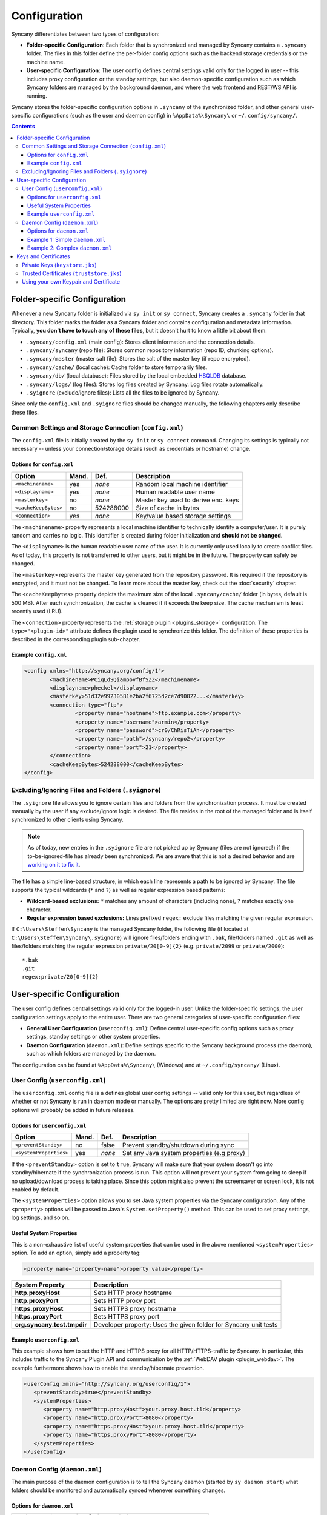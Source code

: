 Configuration
=============
Syncany differentiates between two types of configuration:

- **Folder-specific Configuration**: Each folder that is synchronized and managed by Syncany contains a ``.syncany`` folder. The files in this folder define the per-folder config options such as the backend storage credentials or the machine name.
- **User-specific Configuration**: The user config defines central settings valid only for the logged in user -- this includes proxy configuration or the standby settings, but also daemon-specific configuration such as which Syncany folders are managed by the background daemon, and where the web frontend and REST/WS API is running.

Syncany stores the folder-specific configuration options in ``.syncany`` of the synchronized folder, and other general user-specific configurations (such as the user and daemon config) in ``%AppData%\Syncany\`` or ``~/.config/syncany/``. 

.. contents::
   :depth: 3

Folder-specific Configuration
-----------------------------
Whenever a new Syncany folder is initialized via ``sy init`` or ``sy connect``, Syncany creates a ``.syncany`` folder in that directory. This folder marks the folder as a Syncany folder and contains configuration and metadata information. Typically, **you don't have to touch any of these files**, but it doesn't hurt to know a little bit about them:

- ``.syncany/config.xml`` (main config): Stores client information and the connection details.
- ``.syncany/syncany`` (repo file): Stores common repository information (repo ID, chunking options). 
- ``.syncany/master`` (master salt file): Stores the salt of the master key (if repo encrypted).
- ``.syncany/cache/`` (local cache): Cache folder to store temporarily files.
- ``.syncany/db/`` (local database): Files stored by the local embedded `HSQLDB <http://hsqldb.org/>`_ database. 
- ``.syncany/logs/`` (log files): Stores log files created by Syncany. Log files rotate automatically.
- ``.syignore`` (exclude/ignore files): Lists all the files to be ignored by Syncany.

Since only the ``config.xml`` and ``.syignore`` files should be changed manually, the following chapters only describe these files.

.. _configuration_config_xml:

Common Settings and Storage Connection (``config.xml``)
^^^^^^^^^^^^^^^^^^^^^^^^^^^^^^^^^^^^^^^^^^^^^^^^^^^^^^^
The ``config.xml`` file is initially created by the ``sy init`` or ``sy connect`` command. Changing its settings is typically not necessary -- unless your connection/storage details (such as credentials or hostname) change. 

Options for ``config.xml``
""""""""""""""""""""""""""
+----------------------+------------+---------------+-------------------------------------------+
| Option               | Mand.      | Def.          | Description                               |
+======================+============+===============+===========================================+
| ``<machinename>``    | yes        | *none*        | Random local machine identifier           |
+----------------------+------------+---------------+-------------------------------------------+
| ``<displayname>``    | yes        | *none*        | Human readable user name                  |
+----------------------+------------+---------------+-------------------------------------------+
| ``<masterkey>``      | no         | *none*        | Master key used to derive enc. keys       |
+----------------------+------------+---------------+-------------------------------------------+
| ``<cacheKeepBytes>`` | no         | 524288000     | Size of cache in bytes                    |
+----------------------+------------+---------------+-------------------------------------------+
| ``<connection>``     | yes        | *none*        | Key/value based storage settings          |
+----------------------+------------+---------------+-------------------------------------------+

The ``<machinename>`` property represents a local machine identifier to technically identify a computer/user. It is purely random and carries no logic. This identifier is created during folder initialization and **should not be changed**. 

The ``<displayname>`` is the human readable user name of the user. It is currently only used locally to create conflict files. As of today, this property is not transferred to other users, but it might be in the future. The property can safely be changed.

The ``<masterkey>`` represents the master key generated from the repository password. It is required if the repository is encrypted, and it must not be changed. To learn more about the master key, check out the :doc:`security` chapter.

The ``<cacheKeepBytes>`` property depicts the maximum size of the local ``.syncany/cache/`` folder (in bytes, default is 500 MB). After each synchronization, the cache is cleaned if it exceeds the keep size. The cache mechanism is least recently used (LRU).

The ``<connection>`` property represents the :ref:`storage plugin <plugins_storage>` configuration. The ``type="<plugin-id>"`` attribute defines the plugin used to synchronize this folder. The definition of these properties is described in the corresponding plugin sub-chapter.

Example ``config.xml``
""""""""""""""""""""""
.. code-block:: xml

	<config xmlns="http://syncany.org/config/1">
		<machinename>PCiqLdSQiampovfBfSZZ</machinename>
		<displayname>pheckel</displayname>
		<masterkey>51d32e99230581e2ba2f6725d2ce7d90822...</masterkey>
		<connection type="ftp">
			<property name="hostname">ftp.example.com</property>
			<property name="username">armin</property>
			<property name="password">cr0/ChRisTiAn</property>
			<property name="path">/syncany/repo2</property>
			<property name="port">21</property>
		</connection>
		<cacheKeepBytes>524288000</cacheKeepBytes>
	</config>

Excluding/Ignoring Files and Folders (``.syignore``)
^^^^^^^^^^^^^^^^^^^^^^^^^^^^^^^^^^^^^^^^^^^^^^^^^^^^
The ``.syignore`` file allows you to ignore certain files and folders from the synchronization process. It must be created manually by the user if any exclude/ignore logic is desired. The file resides in the root of the managed folder and is itself synchronized to other clients using Syncany. 


.. note::

	As of today, new entries in the ``.syignore`` file are not picked up by Syncany (files are not ignored!) if the to-be-ignored-file has already been synchronized. We are aware that this is not a desired behavior and are `working on it to fix it <https://github.com/syncany/syncany/issues/189>`_.

The file has a simple line-based structure, in which each line represents a path to be ignored by Syncany. The file supports the typical wildcards (``*`` and ``?``) as well as regular expression based patterns:

- **Wildcard-based exclusions:** ``*`` matches any amount of characters (including none), ``?`` matches exactly one character.
- **Regular expression based exclusions:** Lines prefixed ``regex:`` exclude files matching the given regular expression. 

If ``C:\Users\Steffen\Syncany`` is the managed Syncany folder, the following file (if located at ``C:\Users\Steffen\Syncany\.syignore``) will ignore files/folders ending with ``.bak``, file/folders named ``.git`` as well as files/folders matching the regular expression ``private/20[0-9]{2}`` (e.g. ``private/2099`` or ``private/2000``):

::

	*.bak
	.git
	regex:private/20[0-9]{2}

User-specific Configuration
---------------------------
The user config defines central settings valid only for the logged-in user. Unlike the folder-specific settings, the user configuration settings apply to the entire user. There are two general categories of user-specific configuration files:

- **General User Configuration** (``userconfig.xml``): Define central user-specific config options such as proxy settings, standby settings or other system properties. 
- **Daemon Configuration** (``daemon.xml``): Define settings specific to the Syncany background process (the daemon), such as which folders are managed by the daemon.

The configuration can be found at ``%AppData%\Syncany\`` (Windows) and at ``~/.config/syncany/`` (Linux).

User Config (``userconfig.xml``)
^^^^^^^^^^^^^^^^^^^^^^^^^^^^^^^^
The ``userconfig.xml`` config file is a defines global user config settings -- valid only for this user, but regardless of whether or not Syncany is run in daemon mode or manually. The options are pretty limited are right now. More config options will probably be added in future releases.

Options for ``userconfig.xml``
""""""""""""""""""""""""""""""
+------------------------+------------+---------------+--------------------------------------------+
| Option                 | Mand.      | Def.          | Description                                |
+========================+============+===============+============================================+
| ``<preventStandby>``   | no         | false         | Prevent standby/shutdown during sync       |
+------------------------+------------+---------------+--------------------------------------------+
| ``<systemProperties>`` | yes        | *none*        | Set any Java system properties (e.g proxy) |
+------------------------+------------+---------------+--------------------------------------------+

If the ``<preventStandby>`` option is set to ``true``, Syncany will make sure that your system doesn't go into standby/hibernate if the synchronization process is run. This option will not prevent your system from going to sleep if no upload/download process is taking place. Since this option might also prevent the screensaver or screen lock, it is not enabled by default. 

The ``<systemProperties>`` option allows you to set Java system properties via the Syncany configuration. Any of the ``<property>`` options will be passed to Java's ``System.setProperty()`` method. This can be used to set proxy settings, log settings, and so on.

Useful System Properties
""""""""""""""""""""""""
This is a non-exhaustive list of useful system properties that can be used in the above mentioned ``<systemProperties>`` option. To add an option, simply add a property tag: 

.. code-block:: xml

	<property name="property-name">property value</property>

+-----------------------------+-------------------------------------------------------------------------+
| System Property             | Description                                                             |
+=============================+=========================================================================+
| **http.proxyHost**          | Sets HTTP proxy hostname                                                |
+-----------------------------+-------------------------------------------------------------------------+
| **http.proxyPort**          | Sets HTTP proxy port                                                    |
+-----------------------------+-------------------------------------------------------------------------+
| **https.proxyHost**         | Sets HTTPS proxy hostname                                               |
+-----------------------------+-------------------------------------------------------------------------+
| **https.proxyPort**         | Sets HTTPS proxy port                                                   |
+-----------------------------+-------------------------------------------------------------------------+
| **org.syncany.test.tmpdir** | Developer property: Uses the given folder for Syncany unit tests        |
+-----------------------------+-------------------------------------------------------------------------+

Example ``userconfig.xml``
""""""""""""""""""""""""""
This example shows how to set the HTTP and HTTPS proxy for all HTTP/HTTPS-traffic by Syncany. In particular, this includes traffic to the Syncany Plugin API and communication by the :ref:`WebDAV plugin <plugin_webdav>`. The example furthermore shows how to enable the standby/hibernate prevention.

.. code-block:: xml

	<userConfig xmlns="http://syncany.org/userconfig/1">
	   <preventStandby>true</preventStandby>
	   <systemProperties>
	      <property name="http.proxyHost">your.proxy.host.tld</property>
	      <property name="http.proxyPort">8080</property>
	      <property name="https.proxyHost">your.proxy.host.tld</property>
	      <property name="https.proxyPort">8080</property>
	   </systemProperties>
	</userConfig>

.. _configuration_daemon:

Daemon Config (``daemon.xml``)
^^^^^^^^^^^^^^^^^^^^^^^^^^^^^^
The main purpose of the daemon configuration is to tell the Syncany daemon (started by ``sy daemon start``) what folders should be monitored and automatically synced whenever something changes. 

Options for ``daemon.xml``
""""""""""""""""""""""""""
+------------------------+------------+---------------+--------------------------------------------+
| Option                 | Mand.      | Def.          | Description                                |
+========================+============+===============+============================================+
| ``<folders>``          | yes        | *none*        | Folders managed by the daemon              |
+------------------------+------------+---------------+--------------------------------------------+
| ``<webServer>``        | yes        | *none*        | Internal web server parameters             |
+------------------------+------------+---------------+--------------------------------------------+
| ``<users>``            | yes        | *none*        | Log-in users for web server and API        |
+------------------------+------------+---------------+--------------------------------------------+
| ``<hooks>``            | no         | *none*        | Callback command to run on events          |
+------------------------+------------+---------------+--------------------------------------------+

The ``<folders>`` option can contain multiple ``<folder>`` definitions, each of which represent a Syncany folder managed by the daemon. To add a new Syncany folder, simply initialize or connect to a repository (using ``sy init`` or ``sy connect``) and add the folder here. Then restart the daemon. Find details to this option below in :ref:`configuration_daemon_folders`.

The ``<webServer>`` option controls the internal Syncany web server (bind port and address, certificates). The web server is used for the web interface as well as for the Syncany API. Find details to this option below in :ref:`configuration_daemon_webserver`.

The ``<users>`` option defines the users that can access the web interface and the API. Each ``<user>`` has full read/write access to the API and all managed folders. Find details to this option below in :ref:`configuration_daemon_users`.

The ``<hooks>`` option allows running local commands whenever an external event occurs. Commands might be run after files have been added or changed.

.. _configuration_daemon_folders:

Managed Folder Configuration (``<folders>``)
\\\\\\\\\\\\\\\\\\\\\\\\\\\\\\\\\\\\\\\\\\\\

.. note::

	We're currently still in an alpha version of Syncany and the options inside the ``<folder>`` tag change more often than we desire. Please forgive us for not documenting all of the options. You might want to check out the ``daemon-example.xml`` file to see all available options.

The ``<folders>`` tag can contain multiple ``<folder>`` tags, each of which has a vast amount of configuration options. Typically you don't need to touch any of them. To see a full example (including all available options), see :ref:`configuration_daemon_example_complex`.

The ``<path>`` option defines the local path to the Syncany folder, and the ``<enabled>`` tag lets you enable/disable folders. 

The ``<watch>`` tag defines the behavior for the internal watch operation. That includes the behavior of the index/upload operation (``<up>``), the download/apply operation (``<down>``) as well as the periodic cleanup mechanism (``<clean>``). It also includes general settings about the local file system watcher (``<watcher>``) and the central Syncany pub/sub server (``<announcements>``).

.. _configuration_daemon_webserver:

Web Server Configuration (``<webServer>``)
\\\\\\\\\\\\\\\\\\\\\\\\\\\\\\\\\\\\\\\\\\
The internal web server is used to serve the Syncany REST and WebSocket API, as well as the web interface (if a :ref:`web interface plugin <plugin_web_interface>` is installed). Both API and web interface are HTTPS-only, meaning that no HTTP traffic is accepted and that all communication is encrypted.

The certificate used by the internal web server is automatically generated by default. Syncany creates a self-signed X.509 certificates based on a generated RSA 2048-bit keypair. The common name (CN) in the certificate is the local hostname by default, but can be changed if needed.

.. note::

	As of today, providing your own certificates and keypair is possible, but not as easy as it should be: First disable the ``<certificateAutoGenerate>`` option, and then import your keypair into ``keystore.jks`` and your certificate into ``truststore.jks``. Also see :ref:`configuration_keys_certificates`.

+-------------------------------+------------+---------------+------------------------------------------------+
| Option                        | Mand.      | Def.          | Description                                    |
+===============================+============+===============+================================================+
| ``<enabled>``                 | yes        | true          | Defines whether the web server will start      |
+-------------------------------+------------+---------------+------------------------------------------------+
| ``<bindAddress>``             | yes        | 127.0.0.1     | Address to which the server socket is bound    |
+-------------------------------+------------+---------------+------------------------------------------------+
| ``<bindPort>``                | yes        | 8443          | Port to which the server socket is bound       |
+-------------------------------+------------+---------------+------------------------------------------------+
| ``<certificateAutoGenerate>`` | yes        | true          | Regenerate certificate if common name changed. |
+-------------------------------+------------+---------------+------------------------------------------------+
| ``<certificateCommonName>``   | yes        | *hostname*    | Common name in the server certificate          |
+-------------------------------+------------+---------------+------------------------------------------------+

The ``<enabled>`` option can switch off the web server entirely, if the option is set to ``false``. However, if the webserver is disabled, neither REST/WS API nor the web interface are available.

The ``<bindAddress>`` and ``<bindPort>`` options define to which IP address, i.e. network interface, and port the server will be bound. For security reasons , the web interface and API is only bound to a local address (``127.0.0.1``) and is therefore not reachable externally. To make the API and web interface publicly available, set the bind address to ``0.0.0.0`` (or a specific IP address).

The ``<certificateAutoGenerate>`` option automatically (re-)generates a keypair and a self-signed certificate for the Syncany web server using the common name (CN) defined in ``<certificateCommonName>``. Whenever ``<certificateCommonName>`` is changed (and ``<certificateAutoGenerate>`` is set to ``true``), Syncany will re-generate a new keypair/certificate.

.. _configuration_daemon_users:

User Authentication (``<users>``)
\\\\\\\\\\\\\\\\\\\\\\\\\\\\\\\\\
The user authentication capabilities of Syncany to the web server and REST/WS API are very limited. Syncany provides a simple "HTTP Basic"-based user authentication -- using users defined in the ``daemon.xml`` config file. 

All users provided in the ``<users>`` option have full read/write access to the Syncany web interface and REST/WS API. As of today, there are no authorization mechanisms at all:

.. code-block:: xml

	   <users>
	      <user>
		 <username>Pim</username>
		 <password>IOgotcpZzNPh</password>
	      </user>
	      <user>
		 <username>Philipp</username>
		 <password>plaintextpassword</password>
	      </user>
	   </users>
	   
In the example, users Pim and Philipp have the same access rights. Both can access the web interface and execute any REST/WS request.

.. _configuration_daemon_hooks:

Event Callbacks / Hooks (``<hooks>``)
\\\\\\\\\\\\\\\\\\\\\\\\\\\\\\\\\\\\\
The event callback functionality of Syncany is very new and very much evolving. The purpose of event hooks/callbacks are to react on events that happen in Syncany. Whenever an event occurs, Syncany checks whether a hook is defined and calls the corresponding command if there is. Variables are passed to the commands to describe the event. Currently, only one event is supported:

.. code-block:: xml

	   <hooks>
	      <runAfterDown>notify-send "%subject"</runAfterDown>
	   </hooks>
	   
In the example, the command ``notify-send`` is called after the down operation is run and returned a non-empty result. THe ``%subject`` variable is replaced by something like "3 files added, 2 changed".

.. _configuration_daemon_example_simple:

Example 1: Simple ``daemon.xml``
""""""""""""""""""""""""""""""""

.. code-block:: xml

	<daemon xmlns="http://syncany.org/daemon/1">
	   <webServer>
	      <enabled>true</enabled>
	      <bindAddress>0.0.0.0</bindAddress>
	      <bindPort>8443</bindPort>
	      <certificateAutoGenerate>true</certificateAutoGenerate>
	      <certificateCommonName>platop</certificateCommonName>
	   </webServer>
	   <folders>
	      <folder>
		 <path>/home/pheckel/Syncany</path>
		 <enabled>true</enabled>		
	      </folder>
	   </folders>
	   <users>
	      <user>
		 <username>admin</username>
		 <password>IOgotcpZzNPh</password>
	      </user>
	   </users>
	</daemon>

.. _configuration_daemon_example_complex:

Example 2: Complex ``daemon.xml``
"""""""""""""""""""""""""""""""""

.. code-block:: xml

	<daemon xmlns="http://syncany.org/daemon/1">
	   <webServer>
	      <enabled>true</enabled>
	      <bindAddress>0.0.0.0</bindAddress>
	      <bindPort>8443</bindPort>
	      <certificateAutoGenerate>true</certificateAutoGenerate>
	      <certificateCommonName>platop</certificateCommonName>
	   </webServer>
	   <folders>
	      <folder>
		 <path>/tmp/repo4</path>
		 <enabled>true</enabled>
		 <watch>
		    <interval>120000</interval>
		    <announcements>true</announcements>
		    <announcementsHost>notify.syncany.org</announcementsHost>
		    <announcementsPort>8080</announcementsPort>
		    <settleDelay>3000</settleDelay>
		    <cleanupInterval>3600000</cleanupInterval>
		    <watcher>true</watcher>
		    <up>
		       <status>
		          <forceChecksum>false</forceChecksum>
		       </status>
		       <forceUploadEnabled>false</forceUploadEnabled>
		    </up>
		    <down>
		       <conflictStrategy>RENAME</conflictStrategy>
		       <applyChanges>true</applyChanges>
		    </down>
		    <clean>
		       <status>
		          <forceChecksum>false</forceChecksum>
		       </status>
		       <force>false</force>
		       <mergeRemoteFiles>true</mergeRemoteFiles>
		       <removeOldVersions>true</removeOldVersions>
		       <keepVersionsCount>5</keepVersionsCount>
		       <maxDatabaseFiles>15</maxDatabaseFiles>
		       <minSecondsBetweenCleanups>10800</minSecondsBetweenCleanups>
		    </clean>
		 </watch>
	      </folder>
	   </folders>
	   <users>
	      <user>
		 <username>admin</username>
		 <password>IOgotcpZzNPh</password>
	      </user>
	   </users>
	   <hooks>
	      <runAfterDown>notify-send "%subject"</runAfterDown>
	   </hooks>	   
	</daemon>
	
.. _configuration_keys_certificates:
	
Keys and Certificates
---------------------
Syncany maintains its own user-specific key store for private keys and trust store foreign X.509 certificates. Both key store and trust store are used by the internal web server as well as by plugins that use SSL/TLS (e.g. the :ref:`WebDAV plugin <plugin_webdav>`).

Both files are located at the user-specific configuration directory at ``~/.config/syncany/`` (Linux) or ``%AppData\Syncany\`` (Windows). The files are stored in the **Java Key Store** (JKS) format. No password is used to protect the key/trust store. To analyze this file and its entries, you may use the ``keytool`` util.

Private Keys (``keystore.jks``)
^^^^^^^^^^^^^^^^^^^^^^^^^^^^^^^
As of today, Syncany only stores one entry in the ``keystore.jks`` file -- namely the private key part of the RSA keypair used to serve the HTTPS API and web interface. As described in :ref:`configuration_daemon_webserver`, the keypair is generated by Syncany whenever the common name in the daemon config is changed (unless the ``<certificateAutoGenerate>`` option is disabled). 

In normal situations, you should not have to alter the key store file at all. To use your own keypair and certificate, please see :ref:`configuration_use_own_keypair_certificate`.

.. _configuration_truststore:

Trusted Certificates (``truststore.jks``)
^^^^^^^^^^^^^^^^^^^^^^^^^^^^^^^^^^^^^^^^^
Syncany's user-specific trust store holds trusted X.509 certificates of remote servers. This trust store is mainly used by plugins that communicate via SSL/TLS (such as the :ref:`WebDAV plugin <plugin_webdav>`). Whenever ``sy connect`` or ``sy init`` is called with a plugin that uses TLS/SSL, Syncany will ask the user to confirm certificates that are not in the trust store. After the user confirms, these certificates are added to the trust store, so that the next time the server is contacted, no user query is necessary.

::

	Unknown SSL/TLS certificate
	---------------------------
	Owner: CN=*.syncany.org, OU=Domain Control Validated
	Issuer: CN=GlobalSign Domain Validation CA - SHA256 - G2, O=GlobalSign nv-sa, C=BE
	Serial number: 1492271418628120790652059091142976109636803
	Valid from Mon Apr 14 23:01:38 CEST 2014 until: Wed Apr 15 23:01:38 CEST 2015
	Certificate fingerprints:
	 MD5:  60:FB:F7:F1:E1:9E:D6:74:06:41:03:01:16:D6:19:D3
	 SHA1: DC:A8:5F:FA:1D:9D:92:A7:1C:8E:22:C6:43:9B:96:9E:62:13:C7:25
	 SHA256: 84:DF:92:99:86:15:AF:A6:8D:EC:74:5C:13:BE:18:75:BC:08:34:...

	Do you want to trust this certificate? (y/n)?		

In normal situations, you should not have to alter the trust store file at all. You may, however, need to do that if you want to your own keypair and certificate. See :ref:`configuration_use_own_keypair_certificate` for details.

.. _configuration_use_own_keypair_certificate:

Using your own Keypair and Certificate
^^^^^^^^^^^^^^^^^^^^^^^^^^^^^^^^^^^^^^

.. note::

	Using your own keypair and certificate is not as easy as it should be. Please let us know if you have a better way to do that.
	
To use your own keypair and certificate for Syncany's internal web server, follow the following steps. You can use a tool like ``keytool`` to do that:

1. Set the ``<certificateAutoGenerate>`` option in the ``daemon.xml`` to ``false`` (see :ref:`configuration_daemon_webserver`).
2. Replace the only private key entry (and the associated certificate) in the ``keystore.jks`` file with your own private key and certificate. The private key entry must be the only entry in the file.
3. Import your own certificate in the ``truststore.jks``. You don't have to remove any entries from this file.

After restarting the daemon, Syncany should use your own certificate for the internal web server. You can verify that by opening the browser and checking the certificate.
